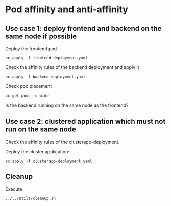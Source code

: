 * Pod affinity and anti-affinity

** Use case 1: deploy frontend and backend on the same node if possible

  Deploy the frontend pod

  #+begin_src
oc apply -f frontend-deployment.yaml
  #+end_src

  Check the affinity rules of the backend deployment and apply it

  #+begin_src
oc apply -f backend-deployment.yaml
  #+end_src

  Check pod placement

  #+begin_src sh
oc get pods -o wide
  #+end_src

  Is the backend running on the same node as  the frontend?

** Use case 2: clustered application which must not run on the same node

   Check the affinity rules of the clusterapp-deployment.

   Deploy the cluster application:

   #+begin_src
oc apply -f clusterapp-deployment.yaml
   #+end_src

** Cleanup

   Execute

   #+begin_src
../../utils/cleanup.sh
   #+end_src
